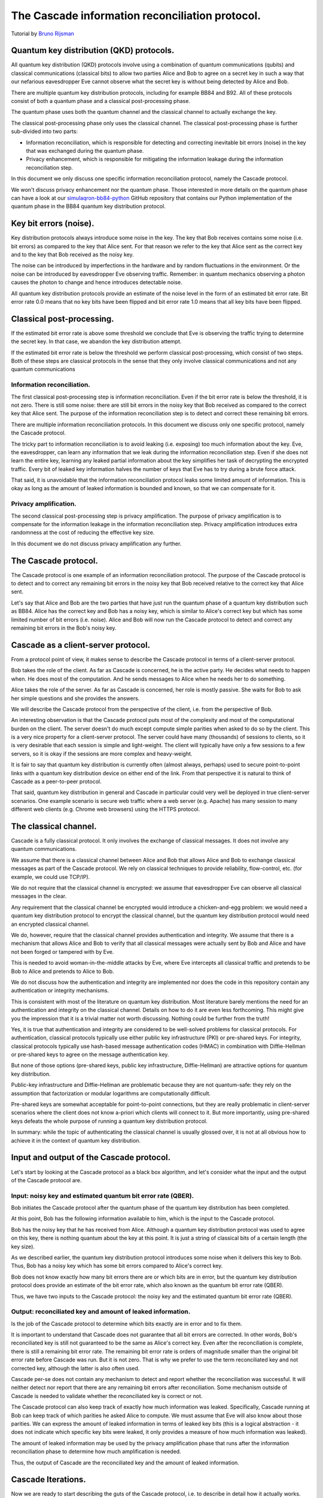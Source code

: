 ************************************************
The Cascade information reconciliation protocol.
************************************************

Tutorial by `Bruno Rijsman <https://www.linkedin.com/in/brunorijsman/>`_

Quantum key distribution (QKD) protocols.
=========================================

All quantum key distribution (QKD) protocols involve using a combination of quantum communications (qubits) and classical communications (classical bits) to allow two parties Alice and Bob to agree on a secret key in such a way that our nefarious eavesdropper Eve cannot observe what the secret key is without being detected by Alice and Bob.

.. image:: figures/qkd-alice-bob-eve.png
    :align: center
    :alt: Quantum key distribution protocol

There are multiple quantum key distribution protocols, including for example BB84 and B92. All of these protocols consist of both a quantum phase and a classical post-processing phase.

The quantum phase uses both the quantum channel and the classical channel to actually exchange the key.

The classical post-processing phase only uses the classical channel. The classical post-processing phase is further sub-divided into two parts:

* Information reconciliation, which is responsible for detecting and correcting inevitable bit errors (noise) in the key that was exchanged during the quantum phase.

* Privacy enhancement, which is responsible for mitigating the information leakage during the information reconciliation step.

In this document we only discuss one specific information reconciliation protocol, namely the Cascade protocol.

We won't discuss privacy enhancement nor the quantum phase. Those interested in more details on the quantum phase can have a look at our `simulaqron-bb84-python <https://github.com/brunorijsman/simulaqron-bb84-python>`_ GitHub repository that contains our Python implementation of the quantum phase in the BB84 quantum key distribution protocol.

Key bit errors (noise).
=======================

Key distribution protocols always introduce some noise in the key. The key that Bob receives contains some noise (i.e. bit errors) as compared to the key that Alice sent. For that reason we refer to the key that Alice sent as the correct key and to the key that Bob received as the noisy key.

.. image:: figures/correct-key-noisy-key.png
    :align: center
    :alt: Alice's correct key and Bob's noisy key

The noise can be introduced by imperfections in the hardware and by random fluctuations in the environment. Or the noise can be introduced by eavesdropper Eve observing traffic. Remember: in quantum mechanics observing a photon causes the photon to change and hence introduces detectable noise.

All quantum key distribution protocols provide an estimate of the noise level in the form of an estimated bit error rate. Bit error rate 0.0 means that no key bits have been flipped and bit error rate 1.0 means that all key bits have been flipped.

Classical post-processing.
==========================

If the estimated bit error rate is above some threshold we conclude that Eve is observing the traffic trying to determine the secret key. In that case, we abandon the key distribution attempt.

If the estimated bit error rate is below the threshold we perform classical post-processing, which consist of two steps. Both of these steps are classical protocols in the sense that they only involve classical communications and not any quantum communications

.. image:: figures/qkd-phases-and-steps.png
    :align: center
    :alt: QKD phases and steps

Information reconciliation.
---------------------------

The first classical post-processing step is information reconciliation. Even if the bit error rate is below the threshold, it is not zero. There is still some noise: there are still bit errors in the noisy key that Bob received as compared to the correct key that Alice sent. The purpose of the information reconciliation step is to detect and correct these remaining bit errors.

There are multiple information reconciliation protocols. In this document we discuss only one specific protocol, namely the Cascade protocol.

The tricky part to information reconciliation is to avoid leaking (i.e. exposing) too much information about the key. Eve, the eavesdropper, can learn any information that we leak during the information reconciliation step. Even if she does not learn the entire key, learning any leaked partial information about the key simplifies her task of decrypting the encrypted traffic. Every bit of leaked key information halves the number of keys that Eve has to try during a brute force attack.

That said, it is unavoidable that the information reconciliation protocol leaks some limited amount of information. This is okay as long as the amount of leaked information is bounded and known, so that we can compensate for it.

Privacy amplification.
----------------------

The second classical post-processing step is privacy amplification. The purpose of privacy amplification is to compensate for the information leakage in the information reconciliation step. Privacy amplification introduces extra randomness at the cost of reducing the effective key size.

In this document we do not discuss privacy amplification any further.

The Cascade protocol.
=====================

The Cascade protocol is one example of an information reconciliation protocol. The purpose of the Cascade protocol is to detect and to correct any remaining bit errors in the noisy key that Bob received relative to the correct key that Alice sent.

Let's say that Alice and Bob are the two parties that have just run the quantum phase of a quantum key distribution such as BB84. Alice has the correct key and Bob has a noisy key, which is similar to Alice's correct key but which has some limited number of bit errors (i.e. noise). Alice and Bob will now run the Cascade protocol to detect and correct any remaining bit errors in the Bob's noisy key.

Cascade as a client-server protocol.
====================================

From a protocol point of view, it makes sense to describe the Cascade protocol in terms of a client-server protocol.

Bob takes the role of the client. As far as Cascade is concerned, he is the active party. He decides what needs to happen when. He does most of the computation. And he sends messages to Alice when he needs her to do something.

Alice takes the role of the server. As far as Cascade is concerned, her role is mostly passive. She waits for Bob to ask her simple questions and she provides the answers.

We will describe the Cascade protocol from the perspective of the client, i.e. from the perspective of Bob.

An interesting observation is that the Cascade protocol puts most of the complexity and most of the computational burden on the client. The server doesn't do much except compute simple parities when asked to do so by the client. This is a very nice property for a client-server protocol. The server could have many (thousands) of sessions to clients, so it is very desirable that each session is simple and light-weight. The client will typically have only a few sessions to a few servers, so it is okay if the sessions are more complex and heavy-weight.

It is fair to say that quantum key distribution is currently often (almost always, perhaps) used to secure point-to-point links with a quantum key distribution device on either end of the link. From that perspective it is natural to think of Cascade as a peer-to-peer protocol.

That said, quantum key distribution in general and Cascade in particular could very well be deployed in true client-server scenarios. One example scenario is secure web traffic where a web server (e.g. Apache) has many session to many different web clients (e.g. Chrome web browsers) using the HTTPS protocol.

.. image:: figures/peer-to-peer-vs-client-server.png
    :align: center
    :alt: Peer-to-peer versus client-server

The classical channel.
======================

Cascade is a fully classical protocol. It only involves the exchange of classical messages. It does not involve any quantum communications.

We assume that there is a classical channel between Alice and Bob that allows Alice and Bob to exchange classical messages as part of the Cascade protocol. We rely on classical techniques to provide reliability, flow-control, etc. (for example, we could use TCP/IP).

We do not require that the classical channel is encrypted: we assume that eavesdropper Eve can observe all classical messages in the clear.

Any requirement that the classical channel be encrypted would introduce a chicken-and-egg problem: we would need a quantum key distribution protocol to encrypt the classical channel, but the quantum key distribution protocol would need an encrypted classical channel.

We do, however, require that the classical channel provides authentication and integrity. We assume that there is a mechanism that allows Alice and Bob to verify that all classical messages were actually sent by Bob and Alice and have not been forged or tampered with by Eve.

This is needed to avoid woman-in-the-middle attacks by Eve, where Eve intercepts all classical traffic and pretends to be Bob to Alice and pretends to Alice to Bob.

We do not discuss how the authentication and integrity are implemented nor does the code in this repository contain any authentication or integrity mechanisms.

This is consistent with most of the literature on quantum key distribution. Most literature barely mentions the need for an authentication and integrity on the classical channel. Details on how to do it are even less forthcoming. This might give you the impression that it is a trivial matter not worth discussing. Nothing could be further from the truth!

Yes, it is true that authentication and integrity are considered to be well-solved problems for classical protocols. For authentication, classical protocols typically use either public key infrastructure (PKI) or pre-shared keys. For integrity, classical protocols typically use hash-based message authentication codes (HMAC) in combination with Diffie-Hellman or pre-shared keys to agree on the message authentication key.

But none of those options (pre-shared keys, public key infrastructure, Diffie-Hellman) are attractive options for quantum key distribution.

Public-key infrastructure and Diffie-Hellman are problematic because they are not quantum-safe: they rely on the assumption that factorization or modular logarithms are computationally difficult.

Pre-shared keys are somewhat acceptable for point-to-point connections, but they are really problematic in client-server scenarios where the client does not know a-priori which clients will connect to it. But more importantly, using pre-shared keys defeats the whole purpose of running a quantum key distribution protocol.

In summary: while the topic of authenticating the classical channel is usually glossed over, it is not at all obvious how to achieve it in the context of quantum key distribution.

Input and output of the Cascade protocol.
=========================================

Let's start by looking at the Cascade protocol as a black box algorithm, and let's consider what the input and the output of the Cascade protocol are.

.. image:: figures/input-and-output.png
    :align: center
    :alt: Cascade as a black box, input and output

Input: noisy key and estimated quantum bit error rate (QBER).
-------------------------------------------------------------

Bob initiates the Cascade protocol after the quantum phase of the quantum key distribution has been completed.

At this point, Bob has the following information available to him,  which is the input to the Cascade protocol.

Bob has the noisy key that he has received from Alice. Although a quantum key distribution protocol was used to agree on this key, there is nothing quantum about the key at this point. It is just a string of classical bits of a certain length (the key size).

As we described earlier, the quantum key distribution protocol introduces some noise when it delivers this key to Bob. Thus, Bob has a noisy key which has some bit errors compared to Alice's correct key.

Bob does not know exactly how many bit errors there are or which bits are in error, but the quantum key distribution protocol does provide an estimate of the bit error rate, which also known as the quantum bit error rate (QBER).

Thus, we have two inputs to the Cascade protocol: the noisy key and the estimated quantum bit error rate (QBER).

Output: reconciliated key and amount of leaked information.
-----------------------------------------------------------

Is the job of the Cascade protocol to determine which bits exactly are in error and to fix them.

It is important to understand that Cascade does not guarantee that all bit errors are corrected. In other words, Bob's reconciliated key is still not guaranteed to be the same as Alice's correct key. Even after the reconciliation is complete, there is still a remaining bit error rate. The remaining bit error rate is orders of magnitude smaller than the original bit error rate before Cascade was run. But it is not zero. That is why we prefer to use the term reconciliated key and not corrected key, although the latter is also often used.

Cascade per-se does not contain any mechanism to detect and report whether the reconciliation was successful. It will neither detect nor report that there are any remaining bit errors after reconciliation. Some mechanism outside of Cascade is needed to validate whether the reconciliated key is correct or not.

The Cascade protocol can also keep track of exactly how much information was leaked. Specifically, Cascade running at Bob can keep track of which parities he asked Alice to compute. We must assume that Eve will also know about those parities. We can express the amount of leaked information in terms of leaked key bits (this is a logical abstraction - it does not indicate which specific key bits were leaked, it only provides a measure of how much information was leaked).

The amount of leaked information may be used by the privacy amplification phase that runs after the information reconciliation phase to determine how much amplification is needed.

Thus, the output of Cascade are the reconciliated key and the amount of leaked information.

Cascade Iterations.
===================

Now we are ready to start describing the guts of the Cascade protocol, i.e. to describe in detail how it actually works.

Let's define a single run of the Cascade protocol as Alice and Bob reconciliating (i.e. attempting to correct) a single key.

A single Cascade run consists of multiple iterations (these are also known as passes). Different variations of the Cascade protocol use different numbers of iterations. But we start by describing the original version of the Cascade protocol which uses four iterations.

Each Cascade iteration corrects some of the bit errors in the key. It is very probable (but not entirely certain) that all bit errors will have been corrected by the end of the last iteration.

.. image:: figures/iterations.png
    :align: center
    :alt: Cascade iterations

Note: for the sake of clarity, all of our diagrams show very small keys. In the above diagram, for example, we use 16-bit keys. In later diagrams we will use even smaller keys to make them fit in the diagram. In real life the keys can be much much larger: tens of thousands or even hundreds of thousands of bits.

Key shuffling.
==============

At the beginning of each iteration, except the first one, Bob randomly shuffles the bits in the noisy key. Shuffling means randomly reordering the bits in the key.

.. image:: figures/shuffle-key.png
    :align: center
    :alt: Shuffling a key

Later we will find out what the purpose of shuffling the key is. For now, we just point out that the shuffling is not intended to obfuscate the key for Eve. It is perfectly okay if the shuffling is only pseudo-random or even deterministic.

It is even okay if Eve knows what the shuffling permutation is (shown as the "Shuffle" in the above diagram) as long as the actual key values before ("Key") or after the shuffling ("Shuffled key") are not divulged. In fact, Bob needs to inform Alice what the shuffle permutation for each Cascade iteration is. It is no problem if the information about the shuffle permutation is sent in the clear and Eve can observe it.

As we mentioned, Bob re-shuffles his noisy key at the beginning of each iteration except the first one:

.. image:: figures/shuffle-per-iteration.png
    :align: center
    :alt: Shuffle per iteration

We put the word "shuffled" in quotes for the first iteration because they key is not really shuffled for the first iteration.

The important thing to observe is that any given bit in the original unshuffled key (for example bit number 2 which is marked in yellow) ends up in a different position in the shuffled key during each iteration.

Creation of the top-level blocks.
=================================

During each iteration, right after shuffling the key, Bob divides the shuffled key into equally sized blocks (the last block may be a smaller size if the key is not an exact multiple of the block size).

We will call these blocks top-level blocks to distinguish them from other types of blocks (the so-called sub-blocks) that will appear later in the protocol as a result of block splitting.

The size of the top-level blocks depends on two things:

* The iteration number :emphasis:`i`. Early iterations have smaller block sizes (and hence more blocks) than later iterations.

* The estimated quantum bit error rate :emphasis:`Q`. The higher the quantum bitter error rate, the smaller the block size.

.. image:: figures/top-level-blocks.png
    :align: center
    :alt: Top-level blocks

Note: to make things fit on a page the block sizes are extremely small in this diagram. In real life, top-level blocks are much larger. Specifically, we would never see a single-bit top-level block.

There are many variations of the Cascade protocol, and one of the main differences between these variations is the exact formula for the block size :emphasis:`k`\ :subscript:`i` as a function of the iteration number :emphasis:`i` and the quantum bit error rate :emphasis:`Q`.

For the original version of the Cascade protocol the formula is as follows:

:emphasis:`k`\ :subscript:`1`\ = 0.73 / :emphasis:`Q`

:emphasis:`k`\ :subscript:`2`\ = 2 * :emphasis:`k`\ :subscript:`1`

:emphasis:`k`\ :subscript:`3`\ = 2 * :emphasis:`k`\ :subscript:`2`

:emphasis:`k`\ :subscript:`4`\ = 2 * :emphasis:`k`\ :subscript:`3`

Without getting into the mathematical details behind this formula, we can build up some intuition about the reasons behind it.

Later on, we will see that Cascade is able to correct a single bit error in a block but is not able to correct a double bit error in a block.

If we pick a block size 1/:emphasis:`Q` for the first iteration, then each block will is expected to contain a single bit error on average. That is just the definition of bit error rate. If the bit error rate is 1 error per 100 bits, then a block of 100 bits will contain on average one error.

Now, if we use 0.73/:emphasis:`Q` instead of 1/:emphasis:`Q` then we will have slightly smaller blocks than that. As a result we will have more blocks with zero errors (which are harmless) and fewer blocks with two errors (which are bad because they cannot be corrected).

On the other hand, we don't want to make the blocks too small, because the smaller we make the blocks, the more information is leaked to Eve. Knowing the parity over more smaller blocks allows Eve know more about the key.

So, that explains the formula 0.73/:emphasis:`Q` for the first iteration. What about the doubling of the block size in each iteration?

Well, during each iteration Cascade corrects some number of errors. Thus the remaining quantum bit error rate for the next iteration is lower (i.e. fewer error bits). This allows us to use a bigger block size for the next iteration, and still have a low probability of two (uncorrectable) errors in a single block.

Detecting and correcting bit errors in each block.
==================================================

After having shuffled the key and after having split the key into blocks for a given iteration, Bob sets out on the task of determining, for each block, whether or not there are any bit errors in that block and, if so, to correct those bit errors.

The process of doing so is a bit complex because Bob needs to do it in such a way that he leaks a minimum of information to eavesdropper Eve who is watching his every move.

Computing the error parity for each top-level block: even or odd.
=================================================================

Computing the current parity.
-----------------------------

Bob locally computes the current parity of each top-level block. This is a parity over some subset of bits in the shuffled noisy key that Bob has received from Alice. In the following example, Bob computes the parity of the 2nd top-level block in the 2nd iteration. That block has value 01 so its current parity is 1.

.. image:: figures/compute-current-parity.png
    :align: center
    :alt: Bob computes current parity for each top-level block.

Asking Alice for the correct parity.
------------------------------------

At this point Bob knows the parity of his own local copy of the block. This local copy of the local may contain some bit errors - after all this block is part of the shuffled noisy key.

In order to get some idea about whether or not there are actually any bit errors in the local copy of the block, Bob wants to need the parity over the same block in the correct key (i.e. before any noise was added).

(In just a little bit it will become clear why I use the vague expression "to get some idea" instead of something more concrete like "to determine".)


Bob asks Alice to compute the correct parity over the same top-level blocks. Thus, Bob sends a message to Alice to ask her "please compute the correct parity" over such-and-such blocks. This message only contains enough information to identify over what blocks the parity needs to be computed. It does not expose any information about the value of the key bits in that block.

Computing the correct parity.
-----------------------------


Divulging the correct parity.
-----------------------------

Alice sends a response back to Bob containing the computed correct parity. Alice has computed this correct parity over the correct key (which only Alice has). The parity that Bob computed earlier what the current parity that was computed over the noisy key (which only Bob has).

Divulging the correct parity constitutes information leakage.
-------------------------------------------------------------

Although neither Alice nor Bob ever divulge any actual key bits, the divulgence of the parity leaks a little bit of information to Eve. This is easy to understand if we look at the number of values Eve has to try out in a brute force attack. If Eve knows nothing about N bits, she has to try out 2N values in a brute force attack. But if she knows the parity of those N bits, she only has to try out 2N-1 values.

Inference the error parity from current parity and the correct parity.
----------------------------------------------------------------------

At this point Bob knows both the correct parity and the current parity of the block. Based on those two pieces of information, Bob can determine whether there is an even number of errors or an odd number of errors in the block.

Correcting a single it in top-level blocks with odd error parity.
=================================================================

Treatment of blocks with even error parity.
-------------------------------------------

If the number of errors is even, Bob cannot know whether there are any bit errors in the block or whether there are no bit errors in the block. This is because zero errors is considered to be an even number of errors. For such a block, there is nothing more Bob can do.

Treatment of blocks with odd error parity.
------------------------------------------

If the number of errors is odd, Bob knows that there is at least one remaining bit error in the block. Bob doesn't know whether there is 1 or 3 or 5 or whatever remaining bit errors, but he does now there is at least one and that the number is odd. For such a block, Bob will correct exactly one remaining bit error. Bob uses the Binary protocol to correct a single bit error in a block; we describe the Binary protocol separately below. The Binary protocol itself is rather complex and we would interrupt the flow of reasoning if we described it here. For now, just think of the Binary protocol that guarantees that it corrects exactly one bit error if we start with a block that contains an odd number of bit errors.

What about the remaining errors after correcting a single bit error?
--------------------------------------------------------------------

Now consider what happens after Bob corrected a single bit error in a block. Before the correction the block had an odd number of errors, which means that after the correction the block will contain an even number of errors. It may contain 0 remaining errors, but it may also contain 2 or 4 or 6 etc. remaining errors. As we saw in step 9, Bob cannot know which it is and Bob cannot do anything more to correct the remaining errors (if any). At least not during this iteration. There are two mechanisms that will likely correct these remaining even errors. The first mechanism is shuffling and the second mechanism is the cascading effect. We will describe each of these in turn.

The role of shuffling in error correction.
==========================================

Once a block reaches a point that it has an even number of errors, there is nothing more we can do to correct the remaining errors in that block. At least not in the current iteration. But in later iterations the remaining bit errors will end up in different blocks. This is because (a) the key will be shuffled into a different order in the alter iteration and (b) the later iteration will use a different block size. Thus even when a remaining bit error ends up in an even block during some iteration, it is quite likely that it will end up in an odd block during some later iteration.

The Cascade effect.
===================

The so-called Cascade effect is actually the most important mechanism for correcting any remaining bit errors that end up in an even block. The Cascade effect is tricky to understand. Later we will have some diagrams that will hopefully clarify things more, but let me give a brief introduction here.

This first thing to realize is that at the end of an iteration, all top-level blocks in the iteration will have an even number of errors. Either the block already had an even number of errors at the beginning of the iteration. Or the block started out with an odd number of errors, and exactly one error was corrected in the iteration so that we ended with an even number of errors.

Consider the situation that we correct a single bit error in iteration N. As we already pointed out, that block (which is part of iteration N) will end up with an even number of errors after the correct. Also, that correction will flip exactly one bit in the noisy key.

Now look at iteration N-1. We already know that all the blocks in iteration N-1 had an even parity at the end of iteration N-1.

When we flipped a single bit in the noisy key during iteration N, that single key bit was part of exactly one block in iteration N-1. Note that we are talking about two different blocks here. There is the block in iteration N where we did a single bit correct. That iteration N block ends up with an even number of errors. But then there is a different block in iteration N-1. That block was also affected by the key bit-flip in iteration N. The current parity the block in iteration N-1 flips. And hence the number of errors of the block in iteration N-1 becomes odd (it was even at the end of iteration N-1).

Everything I said about iteration N-1 is also true for iteration N-2, N-3, etc. In other words, it is true for all earlier iterations. Thus, correcting a single bit in iteration N causes one block with an odd number of errors in each of the earlier iterations.

Now that those blocks from earlier iterations have an odd number of errors, we can go back to them and correct a single bit error using the Binary protocol.

But wait! It gets better. When we go back and correct an error in an iteration N-1 block, that again creates additional blocks with odd numbers of errors in blocks N-2, N-3, etc.

This we can see that there is a sort of avalanche effect. Each bit correction creates opportunities for more bit corrections, which create even more opportunities for bit corrections, etc. This is the Cascade effect that the Cascade protocol is named after.

Parallelization.
================

In the BINARY protocol, whenever Bob wants to know whether a block contains an even or an odd number of errors, Bob must know the correct parity of the block.

The only way to know the correct parity of the block is to ask Alice:

* Bob must send a message to Alice to ask for the correct parity, and that message must specify for which block the parity is being asked.

* Alice must send a message back to Bob that contains the correct parity.

Each time Bob asks Alice for the correct parity of some block, there is a delay of at least one round trip time (RTT). For example if Alice and Bob are 100 km apart, the delay is at least 1 millisecond considering that the speed of light in fiber is 200,000 km/sec.

Variations on the Cascade Protocol.
===================================

The Cascade protocol is actually not a single protocol; it is a whole family of protocols. The literature describes many (around 10) different variations.

What have described thus far is the "orginal" Cascade protocol.













